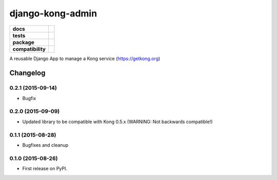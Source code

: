 =================
django-kong-admin
=================

.. list-table::
    :stub-columns: 1

    * - docs
      - |docs|
    * - tests
      - | |circleci| |coveralls| |scrutinizer|
    * - package
      - |version| |downloads| |wheel|
    * - compatibility
      - |pyversions| |implementation|

.. |docs| image:: https://readthedocs.org/projects/django-kong-admin/badge/?style=flat
    :target: https://readthedocs.org/projects/django-kong-admin
    :alt: Documentation Status

.. |circleci| image:: https://img.shields.io/circleci/project/vikingco/django-kong-admin.svg?style=flat&label=CircleCI
    :alt: CircleCI Build Status
    :target: https://circleci.com/gh/vikingco/django-kong-admin

.. |coveralls| image:: http://img.shields.io/coveralls/vikingco/django-kong-admin/master.svg?style=flat&label=Coveralls
    :alt: Coverage Status
    :target: https://coveralls.io/github/vikingco/django-kong-admin

.. |version| image:: http://img.shields.io/pypi/v/django-kong-admin.svg?style=flat
    :alt: PyPI Package latest release
    :target: https://pypi.python.org/pypi/django-kong-admin

.. |downloads| image:: http://img.shields.io/pypi/dm/django-kong-admin.svg?style=flat
    :alt: PyPI Package monthly downloads
    :target: https://pypi.python.org/pypi/django-kong-admin

.. |scrutinizer| image:: https://img.shields.io/scrutinizer/g/vikingco/django-kong-admin/master.svg?style=flat
    :alt: Scrutinizer Status
    :target: https://scrutinizer-ci.com/g/vikingco/django-kong-admin/

.. |pyversions| image:: https://img.shields.io/pypi/pyversions/django-kong-admin.svg?style=flat
    :alt: Supported python versions
    :target: https://pypi.python.org/pypi/django-kong-admin

.. |implementation| image:: https://img.shields.io/pypi/implementation/django-kong-admin.svg?style=flat
    :alt: Supported imlementations
    :target: https://pypi.python.org/pypi/django-kong-admin

.. |wheel| image:: https://img.shields.io/pypi/wheel/django-kong-admin.svg?style=flat
    :alt: PyPI Wheel
    :target: https://pypi.python.org/pypi/django-kong-admin

A reusable Django App to manage a Kong service (https://getkong.org)




Changelog
=========

0.2.1 (2015-09-14)
------------------

* Bugfix

0.2.0 (2015-09-09)
------------------

* Updated library to be compatible with Kong 0.5.x (WARNING: Not backwards compatible!)

0.1.1 (2015-08-28)
------------------

* Bugfixes and cleanup

0.1.0 (2015-08-26)
------------------

* First release on PyPI.


